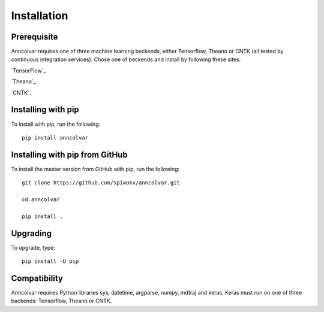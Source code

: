 Installation
============


Prerequisite
-------------

Anncolvar requires one of three machine learning beckends, either
Tensorflow, Theano or CNTK (all tested by continuous integration
services). Chose one of beckends and install by following these
sites:

`TensorFlow`_

`Theano`_

`CNTK`_


Installing with pip
-------------------

To install with pip, run the following::

 pip install anncolvar


Installing with pip from GitHub
-------------------------------

To install the master version from GitHub with pip, run the following::

 git clone https://github.com/spiwokv/anncolvar.git

 cd anncolvar

 pip install .


Upgrading
---------

To upgrade, type::

 pip install -U pip


Compatibility
-------------

Anncolvar requires Python libraries sys, datetime, argparse, numpy, mdtraj and keras.
Keras must run on one of three backends: Tensorflow, Theano or CNTK.

.. _TensorFlow https://www.tensorflow.org/install/

.. _Theano http://deeplearning.net/software/theano/install.html

.. _CNTK https://docs.microsoft.com/en-us/cognitive-toolkit/setup-cntk-on-your-machine

